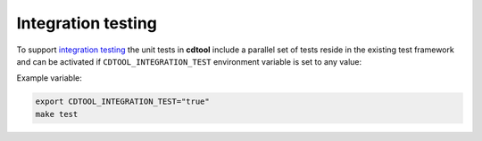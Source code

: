 Integration testing
=======================

To support `integration testing <https://en.wikipedia.org/wiki/Integration_testing>`__ the unit tests in **cdtool**
include a parallel set of tests reside in the existing test framework and
can be activated if ``CDTOOL_INTEGRATION_TEST`` environment
variable is set to any value:

Example variable:

.. code-block::

    export CDTOOL_INTEGRATION_TEST="true"
    make test
